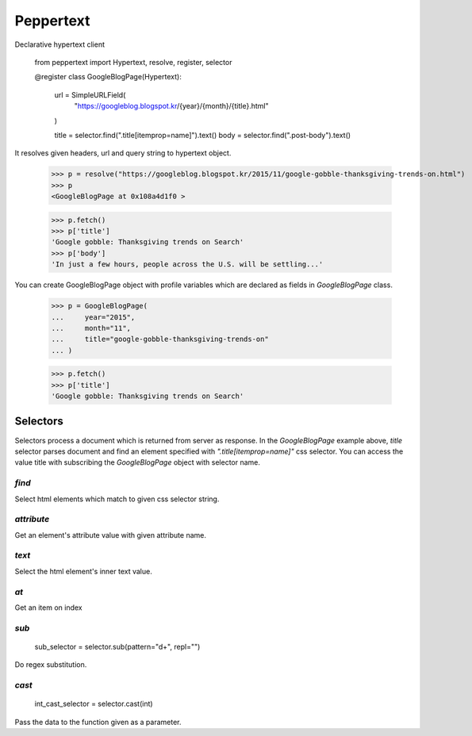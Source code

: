 Peppertext
==========

Declarative hypertext client

   .. code-block:: python
   from peppertext import Hypertext, resolve, register, selector

   @register
   class GoogleBlogPage(Hypertext):
       url = SimpleURLField(
           "https://googleblog.blogspot.kr/{year}/{month}/{title}.html"
       )

       title = selector.find(".title[itemprop=name]").text()
       body = selector.find(".post-body").text()


It resolves given headers, url and query string to hypertext object.

   .. code-block:: python
   >>> p = resolve("https://googleblog.blogspot.kr/2015/11/google-gobble-thanksgiving-trends-on.html")
   >>> p
   <GoogleBlogPage at 0x108a4d1f0 >

   >>> p.fetch()
   >>> p['title']
   'Google gobble: Thanksgiving trends on Search'
   >>> p['body']
   'In just a few hours, people across the U.S. will be settling...'

You can create GoogleBlogPage object with profile variables which are declared as
fields in `GoogleBlogPage` class.


   .. code-block:: python
   >>> p = GoogleBlogPage(
   ...     year="2015",
   ...     month="11",
   ...     title="google-gobble-thanksgiving-trends-on"
   ... )

   >>> p.fetch()
   >>> p['title']
   'Google gobble: Thanksgiving trends on Search'


Selectors
---------

.. code-block:: python
   class GoogleBlogPage(Hypertext):
       # ...
       title = selector.find(".title[itemprop=name]").text()
       # ...

Selectors process a document which is returned from server as response.
In the `GoogleBlogPage` example above, `title` selector parses document and
find an element specified with `".title[itemprop=name]"` css selector.
You can access the value title with subscribing the `GoogleBlogPage` object
with selector name.

.. code-block:: python
   document = pq("""<div>
       <a href="http://example.com">Link1</a>
       <a href="http://example.com/dahokan">Link2</a>
       <a href="http://example.com/manoha">Link3</a>
   </div>""")

   find_selector = selector.find('a')
   selected_els = find_selector.select(document)
   self.assertEqual( [pq(el).attr["href"] for el in selected_els],
       [
           "http://example.com",
           "http://example.com/dahokan",
           "http://example.com/manoha"
       ]
   )


`find`
""""""

Select html elements which match to given css selector string.

`attribute`
"""""""""""

Get an element's attribute value with given attribute name.

`text`
""""""

Select the html element's inner text value.

`at`
""""

Get an item on index

`sub`
"""""

   .. code-block:: python
   sub_selector = selector.sub(pattern="\d+", repl="")

Do regex substitution.

`cast`
""""""

   .. code-block:: python
   int_cast_selector = selector.cast(int)

Pass the data to the function given as a parameter.
